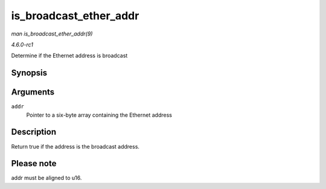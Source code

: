 
.. _API-is-broadcast-ether-addr:

=======================
is_broadcast_ether_addr
=======================

*man is_broadcast_ether_addr(9)*

*4.6.0-rc1*

Determine if the Ethernet address is broadcast


Synopsis
========

.. c:function:: bool is_broadcast_ether_addr( const u8 * addr )

Arguments
=========

``addr``
    Pointer to a six-byte array containing the Ethernet address


Description
===========

Return true if the address is the broadcast address.


Please note
===========

addr must be aligned to u16.
